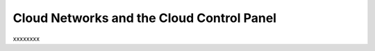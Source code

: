 .. _cloudnetworks_GUI:

~~~~~~~~~~~~~~~~~~~~~~~~~~~~~~~~~~~~~~~~~~
Cloud Networks and the Cloud Control Panel
~~~~~~~~~~~~~~~~~~~~~~~~~~~~~~~~~~~~~~~~~~
xxxxxxxx
